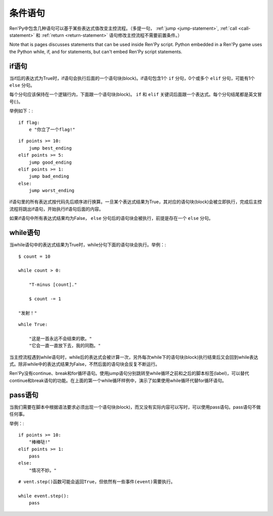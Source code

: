 条件语句
======================

Ren'Py中包含几种语句可以基于某些表达式值改变主控流程。（多提一句， :ref:`jump <jump-statement>`,
:ref:`call <call-statement>` 和 :ref:`return <return-statement>` 语句修改主控流程不需要前置条件。）

Note that is pages discusses statements that can be used inside Ren'Py
script. Python embedded in a Ren'Py game uses the Python while, if,
and for statements, but can't embed Ren'Py script statements.

.. _if-statement:

if语句
------------

当if后的表达式为True时，if语句会执行后面的一个语句块(block)。if语句包含1个 ``if`` 分句，0个或多个 ``elif`` 分句，可能有1个 ``else`` 分句。

每个分句应该保持在一个逻辑行内，下面跟一个语句块(block)。 ``if`` 和 ``elif`` 关键词后面跟一个表达式。每个分句结尾都是英文冒号(:)。

举例如下：::

    if flag:
        e "你立了一个flag!"

::

    if points >= 10:
        jump best_ending
    elif points >= 5:
        jump good_ending
    elif points >= 1:
        jump bad_ending
    else:
        jump worst_ending

if语句里的所有表达式按代码先后顺序进行换算。一旦某个表达式结果为True，其对应的语句块(block)会被立即执行，完成后主控流程将跳出if语句，开始执行if语句后面的内容。

如果if语句中所有表达式结果均为False， ``else`` 分句后的语句块会被执行，前提是存在一个 ``else`` 分句。


.. _while-statement:

while语句
---------------

当while语句中的表达式结果为True时，while分句下面的语句块会执行。举例：::

    $ count = 10

    while count > 0:

        "T-minus [count]."

        $ count -= 1

    "发射！"

::

    while True:

        "这是一首永远不会结束的歌。"
        "它会一直一直放下去，我的同胞。"

当主控流程遇到while语句时，while后的表达式会被计算一次，另外每次while下的语句块(block)执行结束后又会回到while表达式。除非while中的表达式结果为False，不然后面的语句块会反复不断运行。

Ren'Py没有continue、break和for循环语句。使用jump语句分别跳转至while循环之前和之后的脚本标签(label)，可以替代continue和break语句的功能。在上面的第一个while循环样例中，演示了如果使用while循环代替for循环语句。


.. _pass-statement:

pass语句
--------------

当我们需要在脚本中根据语法要求必须出现一个语句块(block)，而又没有实际内容可以写时，可以使用pass语句。pass语句不做任何事。

举例：::

    if points >= 10:
        "棒棒哒!"
    elif points >= 1:
        pass
    else:
        "情况不妙。"

::

    # vent.step()函数可能会返回True，但依然有一些事件(event)需要执行。

    while event.step():
        pass
